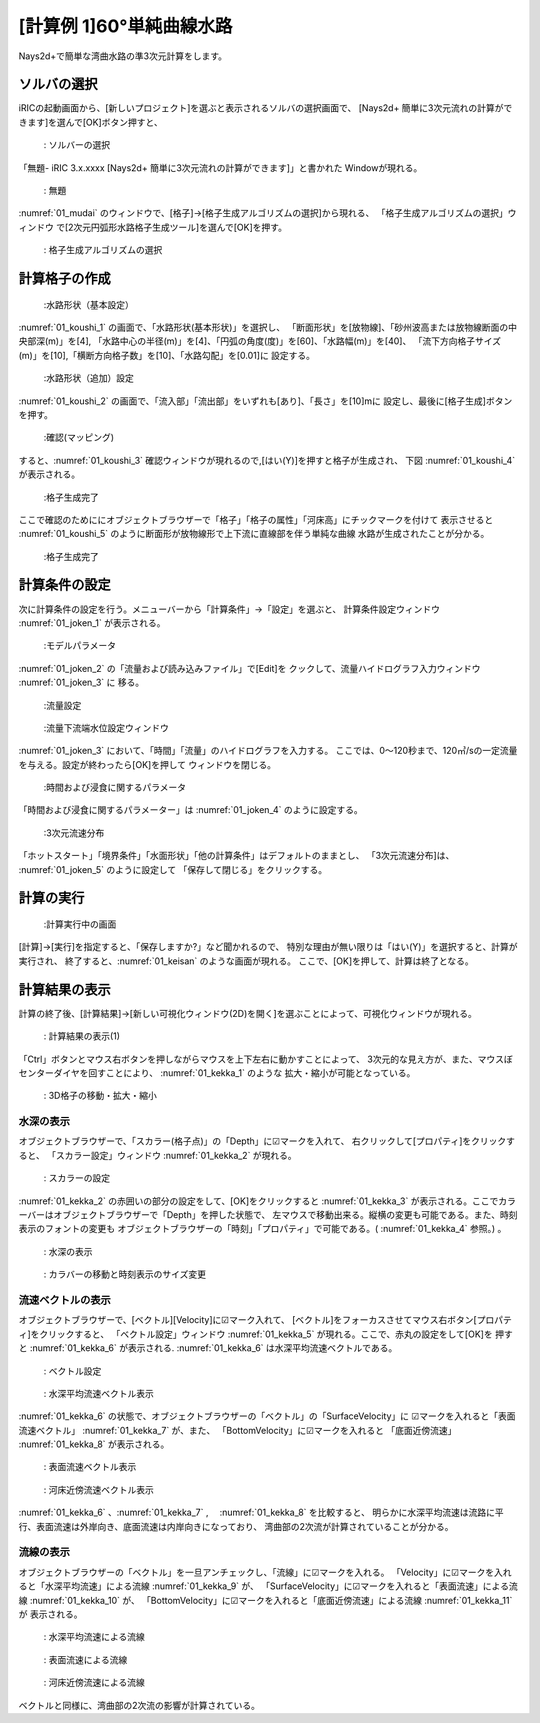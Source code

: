 [計算例 1]60°単純曲線水路
==============================================

Nays2d+で簡単な湾曲水路の準3次元計算をします。

---------------
ソルバの選択
---------------

iRICの起動画面から、[新しいプロジェクト]を選ぶと表示されるソルバの選択画面で、
[Nays2d+ 簡単に3次元流れの計算ができます]を選んで[OK]ボタン押すと、

.. figure:: images/01/Select_solver.png
   :width: 80%

   : ソルバーの選択

「無題- iRIC 3.x.xxxx [Nays2d+ 簡単に3次元流れの計算ができます]」と書かれた
Windowが現れる。

.. _01_mudai:

.. figure:: images/01/mudai.png 
   :width: 90%

   : 無題

:numref:`01_mudai` 
のウィンドウで、[格子]→[格子生成アルゴリズムの選択]から現れる、
「格子生成アルゴリズムの選択」ウィンドウ で[2次元円弧形水路格子生成ツール]を選んで[OK]を押す。

.. _koushi_sentaku:

.. figure:: images/01/koushi_sentaku.png
  :width: 90%

  : 格子生成アルゴリズムの選択

--------------
計算格子の作成
--------------

.. _01_koushi_1:

.. figure:: images/01/koushi_1.png
   :width: 90%

   :水路形状（基本設定）

:numref:`01_koushi_1` の画面で、「水路形状(基本形状)」を選択し、
「断面形状」を[放物線]、「砂州波高または放物線断面の中央部深(m)」を[4],
「水路中心の半径(m)」を[4]、「円弧の角度(度)」を[60]、「水路幅(m)」を[40]、
「流下方向格子サイズ(m)」を[10],「横断方向格子数」を[10]、「水路勾配」を[0.01]に
設定する。

.. _01_koushi_2:

.. figure:: images/01/koushi_2.png
   :width: 90%

   :水路形状（追加）設定

:numref:`01_koushi_2` の画面で、「流入部」「流出部」をいずれも[あり]、「長さ」を[10]mに
設定し、最後に[格子生成]ボタンを押す。

.. _01_koushi_3:

.. figure:: images/01/koushi_3.png
   :width: 50%

   :確認(マッピング)

すると、:numref:`01_koushi_3` 確認ウィンドウが現れるので,[はい(Y)]を押すと格子が生成され、
下図 :numref:`01_koushi_4` が表示される。

.. _01_koushi_4:

.. figure:: images/01/koushi_4.png
   :width: 90%

   :格子生成完了

ここで確認のためににオブジェクトブラウザーで「格子」「格子の属性」「河床高」にチックマークを付けて
表示させると :numref:`01_koushi_5` のように断面形が放物線形で上下流に直線部を伴う単純な曲線
水路が生成されたことが分かる。

.. _01_koushi_5:

.. figure:: images/01/koushi_5.png
   :width: 90%

   :格子生成完了

--------------
計算条件の設定
--------------

次に計算条件の設定を行う。メニューバーから「計算条件」→「設定」を選ぶと、
計算条件設定ウィンドウ :numref:`01_joken_1` が表示される。

.. _01_joken_1:

.. figure:: images/01/joken_1.png
   :width: 90%

   :モデルパラメータ


:numref:`01_joken_2` の「流量および読み込みファイル」で[Edit]を
クックして、流量ハイドログラフ入力ウィンドウ :numref:`01_joken_3` に
移る。

.. _01_joken_2:

.. figure:: images/01/joken_2.png
   :width: 90%

   :流量設定

.. _01_joken_3:

.. figure:: images/01/joken_3.png
   :width: 90%

   :流量下流端水位設定ウィンドウ


:numref:`01_joken_3` において、「時間」「流量」のハイドログラフを入力する。
ここでは、0～120秒まで、120㎥/sの一定流量を与える。設定が終わったら[OK]を押して
ウィンドウを閉じる。

.. _01_joken_4:

.. figure:: images/01/joken_4.png
   :width: 90%

   :時間および浸食に関するパラメータ


「時間および浸食に関するパラメーター」は :numref:`01_joken_4` のように設定する。

.. _01_joken_5:

.. figure:: images/01/joken_5.png
   :width: 90%

   :3次元流速分布

「ホットスタート」「境界条件」「水面形状」「他の計算条件」はデフォルトのままとし、
「3次元流速分布]は、 :numref:`01_joken_5` のように設定して
「保存して閉じる」をクリックする。

------------
計算の実行
------------

.. _01_keisan:

.. figure:: images/01/keisan.png
   :width: 90%

   :計算実行中の画面

[計算]→[実行]を指定すると、「保存しますか?」など聞かれるので、
特別な理由が無い限りは「はい(Y)」を選択すると、計算が実行され、
終了すると、:numref:`01_keisan` のような画面が現れる。
ここで、[OK]を押して、計算は終了となる。


-------------------------
計算結果の表示
-------------------------

計算の終了後、[計算結果]→[新しい可視化ウィンドウ(2D)を開く]を選ぶことによって、可視化ウィンドウが現れる。

.. _01_kekka_0:

.. figure:: images/01/kekka_0.png
   :width: 450pt

   : 計算結果の表示(1)
 

「Ctrl」ボタンとマウス右ボタンを押しながらマウスを上下左右に動かすことによって、
3次元的な見え方が、また、マウスぼセンターダイヤを回すことにより、 :numref:`01_kekka_1` のような
拡大・縮小が可能となっている。

.. _01_kekka_1:

.. figure:: images/01/kekka_1.gif
   :width: 450pt

   : 3D格子の移動・拡大・縮小
 


^^^^^^^^^^^^^^^
水深の表示
^^^^^^^^^^^^^^^

オブジェクトブラウザーで、「スカラー(格子点)」の「Depth」に☑マークを入れて、
右クリックして[プロパティ]をクリックすると、
「スカラー設定」ウィンドウ :numref:`01_kekka_2` が現れる。

.. _01_kekka_2:

.. figure:: images/01/kekka_2.png
   :width: 450pt

   : スカラーの設定
 
:numref:`01_kekka_2` の赤囲いの部分の設定をして、[OK]をクリックすると :numref:`01_kekka_3` 
が表示される。ここでカラーバーはオブジェクトブラウザーで「Depth」を押した状態で、
左マウスで移動出来る。縦横の変更も可能である。また、時刻表示のフォントの変更も
オブジェクトブラウザーの「時刻」「プロパティ」で可能である。( :numref:`01_kekka_4` 参照。)
。

.. _01_kekka_3:

.. figure:: images/01/kekka_3.png
   :width: 450pt

   : 水深の表示
 
.. _01_kekka_4:

.. figure:: images/01/kekka_4.gif
   :width: 450pt

   : カラバーの移動と時刻表示のサイズ変更
 

^^^^^^^^^^^^^^^^^^^
流速ベクトルの表示
^^^^^^^^^^^^^^^^^^^

オブジェクトブラウザーで、[ベクトル][Velocity]に☑マーク入れて、
[ベクトル]をフォーカスさせてマウス右ボタン[プロパティ]をクリックすると、
「ベクトル設定」ウィンドウ :numref:`01_kekka_5` が現れる。ここで、赤丸の設定をして[OK]を
押すと :numref:`01_kekka_6` が表示される. :numref:`01_kekka_6` は水深平均流速ベクトルである。 


.. _01_kekka_5:

.. figure:: images/01/kekka_5.png
   :width: 250pt

   : ベクトル設定
 
.. _01_kekka_6:

.. figure:: images/01/kekka_6.png
   :width: 450pt

   : 水深平均流速ベクトル表示
 
:numref:`01_kekka_6` の状態で、オブジェクトブラウザーの「ベクトル」の「SurfaceVelocity」に
☑マークを入れると「表面流速ベクトル」 :numref:`01_kekka_7` が、また、 「BottomVelocity」に☑マークを入れると
「底面近傍流速」 :numref:`01_kekka_8` が表示される。

.. _01_kekka_7:

.. figure:: images/01/kekka_7.png
   :width: 450pt

   : 表面流速ベクトル表示
 
.. _01_kekka_8:

.. figure:: images/01/kekka_8.png
   :width: 450pt

   : 河床近傍流速ベクトル表示
 
:numref:`01_kekka_6` 、:numref:`01_kekka_7` ,　 :numref:`01_kekka_8` を比較すると、
明らかに水深平均流速は流路に平行、表面流速は外岸向き、底面流速は内岸向きになっており、
湾曲部の2次流が計算されていることが分かる。

^^^^^^^^^^^^^^^^^^^
流線の表示
^^^^^^^^^^^^^^^^^^^

オブジェクトブラウザーの「ベクトル」を一旦アンチェックし、「流線」に☑マークを入れる。
「Velocity」に☑マークを入れると「水深平均流速」による流線 :numref:`01_kekka_9` が、
「SurfaceVelocity」に☑マークを入れると「表面流速」による流線 :numref:`01_kekka_10` が、
「BottomVelocity」に☑マークを入れると「底面近傍流速」による流線 :numref:`01_kekka_11` が
表示される。

.. _01_kekka_9:

.. figure:: images/01/kekka_9.png
   :width: 450pt

   : 水深平均流速による流線
 
.. _01_kekka_10:

.. figure:: images/01/kekka_10.png
   :width: 450pt

   : 表面流速による流線
 
 
.. _01_kekka_11:

.. figure:: images/01/kekka_11.png
   :width: 450pt

   : 河床近傍流速による流線
 
ベクトルと同様に、湾曲部の2次流の影響が計算されている。
